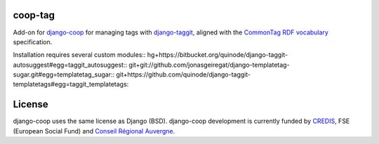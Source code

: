 coop-tag
===============================================
Add-on for `django-coop <http://github.com/quinode/django-coop>`_ for managing tags with `django-taggit <http://github.com/quinode/django-taggit>`_, aligned with the `CommonTag RDF vocabulary <http://commontag.org>`_ specification.

Installation requires several custom modules::
hg+https://bitbucket.org/quinode/django-taggit-autosuggest#egg=taggit_autosuggest::
git+git://github.com/jonasgeiregat/django-templatetag-sugar.git#egg=templatetag_sugar::
git+https://github.com/quinode/django-taggit-templatetags#egg=taggit_templatetags::



License
=======
django-coop uses the same license as Django (BSD).
django-coop development is currently funded by `CREDIS <http://credis.org/>`_, FSE (European Social Fund) and `Conseil Régional Auvergne <http://www.auvergne.fr/>`_.
